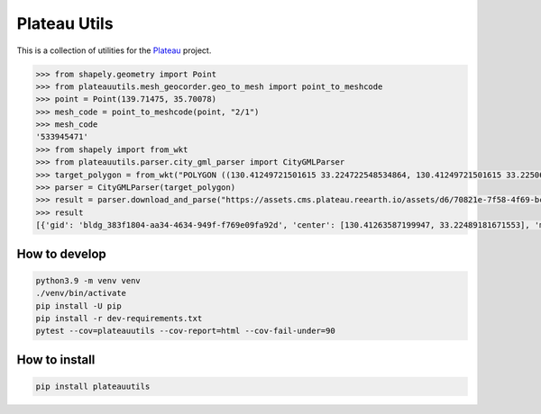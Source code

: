 Plateau Utils
=============

This is a collection of utilities for the `Plateau <https://www.mlit.go.jp/plateau/>`_ project.

.. code:: python

    >>> from shapely.geometry import Point
    >>> from plateauutils.mesh_geocorder.geo_to_mesh import point_to_meshcode
    >>> point = Point(139.71475, 35.70078)
    >>> mesh_code = point_to_meshcode(point, "2/1")
    >>> mesh_code
    '533945471'
    >>> from shapely import from_wkt
    >>> from plateauutils.parser.city_gml_parser import CityGMLParser
    >>> target_polygon = from_wkt("POLYGON ((130.41249721501615 33.224722548534864, 130.41249721501615 33.22506264293093, 130.41621606802997 33.22506264293093, 130.41621606802997 33.224722548534864, 130.41249721501615 33.224722548534864))")
    >>> parser = CityGMLParser(target_polygon)
    >>> result = parser.download_and_parse("https://assets.cms.plateau.reearth.io/assets/d6/70821e-7f58-4f69-bc34-341875704e78/40203_kurume-shi_2020_citygml_3_op.zip", "/tmp")
    >>> result
    [{'gid': 'bldg_383f1804-aa34-4634-949f-f769e09fa92d', 'center': [130.41263587199947, 33.22489181671553], 'min_height': 3.805999994277954, 'measured_height': 9.3, 'building_structure_type': '非木造'}, {'gid': 'bldg_877dea60-35d0-4fd9-8b02-852e39c75d81', 'center': [130.41619367090038, 33.22492719812357], 'min_height': 4.454999923706055, 'measured_height': 3.0, 'building_structure_type': '非木造'},...]

How to develop
--------------

.. code:: bash

    python3.9 -m venv venv
    ./venv/bin/activate
    pip install -U pip
    pip install -r dev-requirements.txt
    pytest --cov=plateauutils --cov-report=html --cov-fail-under=90

How to install
--------------

.. code:: bash

    pip install plateauutils
